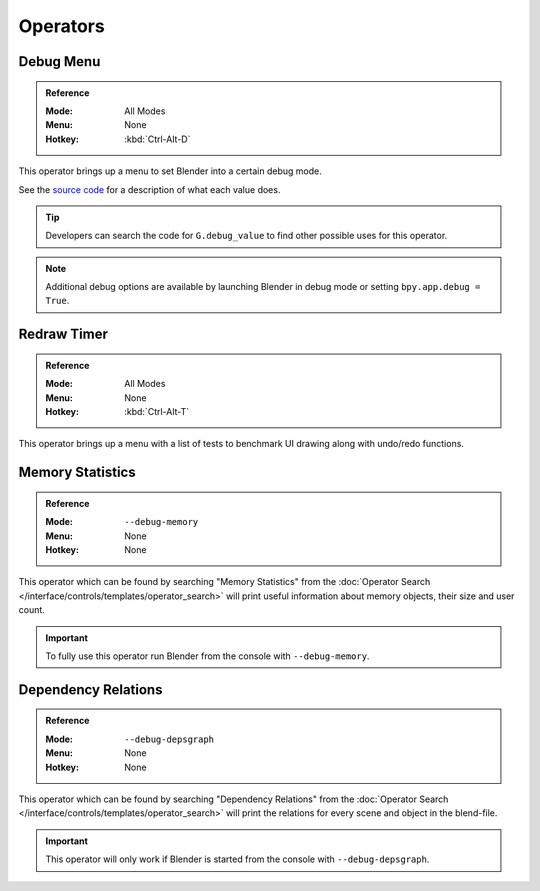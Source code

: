 
*********
Operators
*********

.. _bpy.ops.wm.debug_menu:

Debug Menu
==========

.. admonition:: Reference
   :class: refbox

   :Mode:      All Modes
   :Menu:      None
   :Hotkey:    :kbd:`Ctrl-Alt-D`

This operator brings up a menu to set Blender into a certain debug mode.

See the 
`source code <https://developer.blender.org/diffusion/B/browse/master/source/blender/blenkernel/BKE_global.h>`__
for a description of what each value does.

.. tip::

   Developers can search the code for ``G.debug_value`` to find other possible uses for this operator.

.. note::

   Additional debug options are available by launching Blender in debug mode or setting ``bpy.app.debug = True``.


.. _bpy.ops.wm.redraw_timer:

Redraw Timer
============

.. admonition:: Reference
   :class: refbox

   :Mode:      All Modes
   :Menu:      None
   :Hotkey:    :kbd:`Ctrl-Alt-T`

This operator brings up a menu with a list of tests to benchmark UI drawing along with undo/redo functions.


.. _bpy.ops.wm.memory_statistics:

Memory Statistics
=================

.. admonition:: Reference
   :class: refbox

   :Mode:      ``--debug-memory``
   :Menu:      None
   :Hotkey:    None

This operator which can be found by searching "Memory Statistics" from
the :doc:`Operator Search </interface/controls/templates/operator_search>`
will print useful information about memory objects, their size and user count.

.. important::

   To fully use this operator run Blender from the console with ``--debug-memory``.


.. _bpy.ops.wm.dependency_relations:

Dependency Relations
====================

.. admonition:: Reference
   :class: refbox

   :Mode:      ``--debug-depsgraph``
   :Menu:      None
   :Hotkey:    None

This operator which can be found by searching "Dependency Relations" from
the :doc:`Operator Search </interface/controls/templates/operator_search>`
will print the relations for every scene and object in the blend-file.

.. important::

   This operator will only work if Blender is started from the console with ``--debug-depsgraph``.
